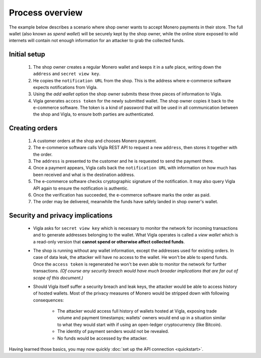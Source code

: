 Process overview
================

The example below describes a scenario where shop owner wants to accept Monero payments in their
store. The full wallet (also known as *spend wallet*) will be securely kept by the shop owner,
while the online store exposed to wild internets will contain not enough information for an
attacker to grab the collected funds.


Initial setup
-------------

 1. The shop owner creates a regular Monero wallet and keeps it in a safe place, writing
    down the ``address`` and ``secret view key``.
 2. He copies the ``notification URL`` from the shop. This is the address where e-commerce software
    expects notifications from Vigla.
 3. Using the *add wallet* option the shop owner submits these three pieces of information to
    Vigla.
 4. Vigla generates ``access token`` for the newly submitted wallet. The shop owner copies it
    back to the e-commerce software. The token is a kind of password that will be used in all
    communication between the shop and Vigla, to ensure both parties are authenticated.


Creating orders
---------------

 1. A customer orders at the shop and chooses Monero payment.
 2. The e-commerce software calls Vigla REST API to request a new ``address``, then stores it
    together with the order.
 3. The ``address`` is presented to the customer and he is requested to send the payment there.
 4. Once a payment appears, Vigla calls back the ``notification URL`` with information on how much
    has been received and what is the destination address.
 5. The e-commerce software checks cryptographic signature of the notification. It may also query
    Vigla API again to ensure the notification is authentic.
 6. Once the verification has succeeded, the e-commerce software marks the order as paid.
 7. The order may be delivered, meanwhile the funds have safely landed in shop owner's wallet.


Security and privacy implications
---------------------------------

 * Vigla asks for ``secret view key`` which is necessary to monitor the network for incoming
   transactions and to generate addresses belonging to the wallet. What Vigla operates is called
   a *view wallet* which is a read-only version that **cannot spend or otherwise affect collected
   funds**.
 * The shop is running without any wallet information, except the addresses used for existing
   orders. In case of data leak, the attacker will have no access to the wallet. He won't be able
   to spend funds. Once the ``access token`` is regenerated he won't be even able to monitor the
   network for further transactions.
   *(Of course any security breach would have much broader implications that are far out of scope
   of this document.)*
 * Should Vigla itself suffer a security breach and leak keys, the attacker would be able
   to access history of hosted wallets. Most of the privacy measures of Monero would be stripped
   down with following consequences:

        * The attacker would access full history of wallets hosted at Vigla, exposing trade volume
          and payment timestamps; wallets' owners would end up in a situation similar to what
          they would start with if using an open-ledger cryptocurrency (like Bitcoin).
        * The identity of payment senders would not be revealed.
        * No funds would be accessed by the attacker.

Having learned those basics, you may now quickly :doc:`set up the API connection <quickstart>`.
